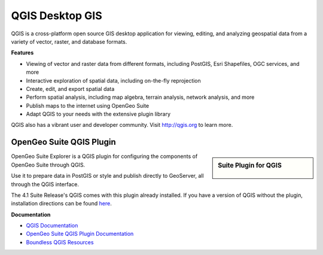 QGIS Desktop GIS
=================

QGIS is a cross-platform open source GIS desktop application for viewing, editing, and analyzing geospatial data from a variety of vector, raster, and database formats.

**Features**

* Viewing of vector and raster data from different formats, including PostGIS, Esri Shapefiles, OGC services, and more
* Interactive exploration of spatial data, including on-the-fly reprojection
* Create, edit, and export spatial data
* Perform spatial analysis, including map algebra, terrain analysis, network analysis, and more
* Publish maps to the internet using OpenGeo Suite
* Adapt QGIS to your needs with the extensive plugin library

QGIS also has a vibrant user and developer community. Visit http://qgis.org to learn more.



OpenGeo Suite QGIS Plugin
--------------------------

.. sidebar:: Suite Plugin for QGIS

    .. figure:: explorer_ui.png


OpenGeo Suite Explorer is a QGIS plugin for configuring the components of OpenGeo Suite through QGIS.

Use it to prepare data in PostGIS or style and publish directly to GeoServer, all through the QGIS interface.

The 4.1 Suite Release's QGIS comes with this plugin already installed. If you have a version of QGIS without the plugin, installation directions can be found `here <http://qgis.boundlessgeo.com/static/docs/index.html>`_.


**Documentation**

* `QGIS Documentation`_
* `OpenGeo Suite QGIS Plugin Documentation`_
* `Boundless QGIS Resources`_


.. _QGIS Documentation: http://qgis.org/en/docs/index.html
.. _OpenGeo Suite QGIS Plugin Documentation: http://qgis.boundlessgeo.com/static/docs/index.html
.. _Boundless QGIS Resources: http://boundlessgeo.com/solutions/solutions-software/qgis/
